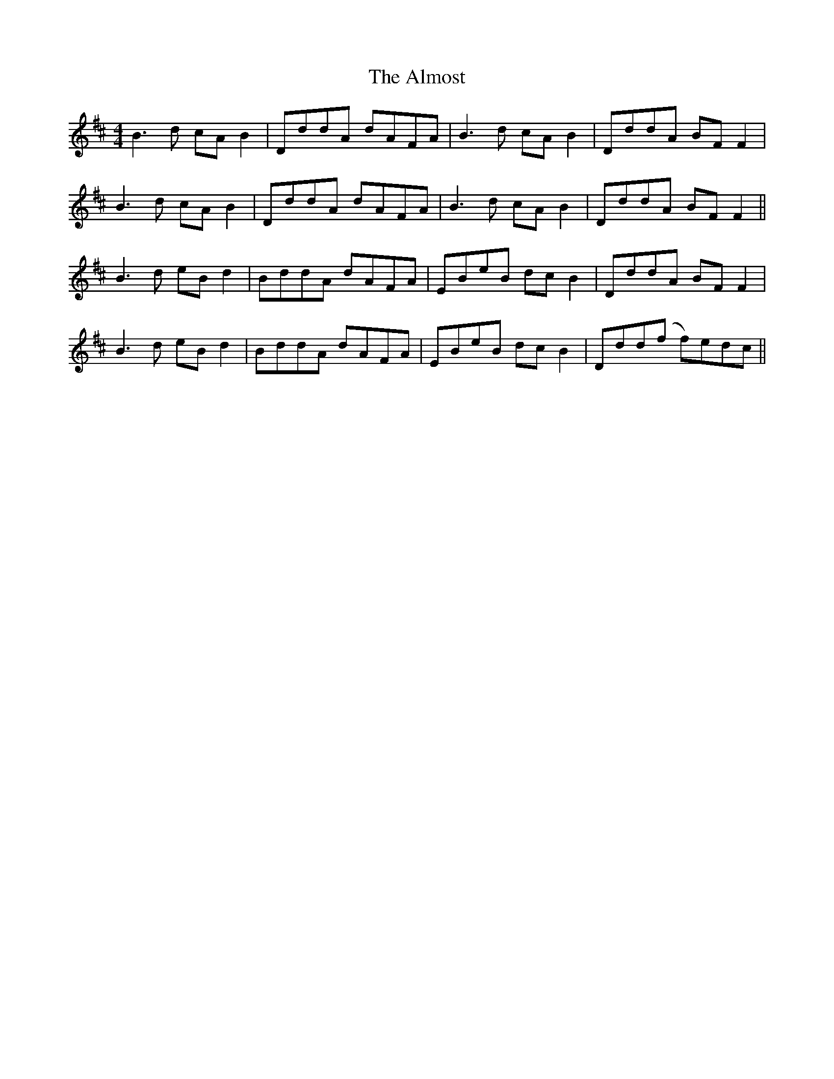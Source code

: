 X: 1022
T: Almost, The
R: reel
M: 4/4
K: Bminor
B2>d2 cA B2|DddA dAFA|B2>d2 cA B2|DddA BF F2|
B2>d2 cA B2|DddA dAFA|B2>d2 cA B2|DddA BF F2||
B2>d2 eB d2|BddA dAFA|EBeB dc B2|DddA BFF2|
B2>d2 eB d2|BddA dAFA|EBeB dc B2|Ddd(f f)edc||

